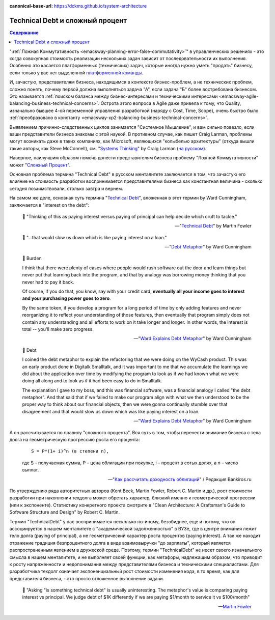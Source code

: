 :canonical-base-url: https://dckms.github.io/system-architecture

.. index::
   single: Technical Debt; as compound interest
   :name: emacsway-compound-interest

================================
Technical Debt и сложный процент
================================

.. sectionauthor:: Ivan Zakrevsky

.. contents:: Содержание

":ref:`Ложная Коммутативность <emacsway-planning-error-false-commutativity>`" в управленческих решениях - это когда совокупная стоимость реализации нескольких задач зависит от последовательности их выполнения.
Особенно это касается платформенных (технических) задач, которые иногда нужно уметь "продать" бизнесу, если только у вас нет выделенной `платформенной команды <https://www.scaledagileframework.com/agile-teams/>`__.

И, зачастую, представителям бизнеса, находящимся в контексте бизнес-проблем, а не технических проблем, сложно понять, почему первой должна выполняться задача "А", если задача "Б" более востребована бизнесом.
Это называется :ref:`поиском баланса между бизнес-интересами и техническими интересами <emacsway-agile-balancing-business-technical-concerns>`.
Острота этого вопроса в Agile даже привела к тому, что Quality, изначально бывшее 4-ой переменной управления разработкой (наряду с Cost, Time, Scope), очень быстро было :ref:`преобразовано  в константу <emacsway-xp2-balancing-business-technical-concerns>`.

Выявлением причинно-следственных циклов занимается "Системное Мышление", и вам сильно повезло, если ваши представители бизнеса знакомы с этой наукой.
В противном случае, как пишет Craig Larman, проблемы могут возникать даже в таких компаниях, как Microsoft, являющихся "колыбелью архитектуры" (откуда вышли такие авторы, как Steve McConnell), см. "`Systems Thinking <https://less.works/less/principles/systems-thinking.html>`__" by Craig Larman (`на русском <https://less.works/ru/less/principles/systems-thinking.html>`__).

Наверное, наилучшим образом помочь донести представителям бизнеса проблему "Ложной Коммутативности" может "`Сложный Процент <https://quote.rbc.ru/news/training/5e280d059a7947eb63f54970>`__".

Основная проблема термина "Technical Debt" в русском менталитете заключается в том, что зачастую его влияние на стоимость разработки воспринимается представителями бизнеса как константная величина - сколько сегодня позаимствовали, столько завтра и вернем.

На самом же деле, основная суть термина "`Technical Debt <https://martinfowler.com/bliki/TechnicalDebt.html>`__", вложенная в этот термин by Ward Cunningham, заключается в "interest on the debt":

    📝 "Thinking of this as paying interest versus paying of principal can help decide which cruft to tackle."

    -- "`Technical Debt <https://martinfowler.com/bliki/TechnicalDebt.html>`__" by Martin Fowler

..

    📝 "...that would slow us down which is like paying interest on a loan."

    -- "`Debt Metaphor <https://youtu.be/pqeJFYwnkjE?t=90>`__" by Ward Cunningham

..

    💬 Burden

    I think that there were plenty of cases where people would rush software out the door and learn things but never put that learning back into the program, and that by analogy was borrowing money thinking that you never had to pay it back.

    Of course, if you do that, you know, say with your credit card, **eventually all your income goes to interest and your purchasing power goes to zero**.

    By the same token, if you develop a program for a long period of time by only adding features and never reorganizing it to reflect your understanding of those features, then eventually that program simply does not contain any understanding and all efforts to work on it take longer and longer. In other words, the interest is total -- you'll make zero progress.

    -- "`Ward Explains Debt Metaphor <http://wiki.c2.com/?WardExplainsDebtMetaphor>`__" by Ward Cunningham

..

    💬 Debt

    I coined the debt metaphor to explain the refactoring that we were doing on the WyCash product. This was an early product done in Digitalk Smalltalk, and it was important to me that we accumulate the learnings we did about the application over time by modifying the program to look as if we had known what we were doing all along and to look as if it had been easy to do in Smalltalk.

    The explanation I gave to my boss, and this was financial software, was a financial analogy I called "the debt metaphor". And that said that if we failed to make our program align with what we then understood to be the proper way to think about our financial objects, then we were gonna continually stumble over that disagreement and that would slow us down which was like paying interest on a loan. 

    -- "`Ward Explains Debt Metaphor <http://wiki.c2.com/?WardExplainsDebtMetaphor>`__" by Ward Cunningham

А он рассчитывается по правилу "сложного процента".
Вся суть в том, чтобы перенести внимание бизнеса с тела долга на геометрическую прогрессию роста его процента:

    ::

        S = P*(1+ i)^n (в степени n),

    где S – получаемая сумма, P – цена облигации при покупке, i – процент в сотых долях, а n – число выплат.

    -- "`Как рассчитать доходность облигаций <https://bankiros.ru/wiki/term/kak-rasscitat-dohodnost-obligacij>`__" / Редакция Bankiros.ru

По утверждению ряда авторитетных авторов (Kent Beck, Martin Fowler, Robert C. Martin и др.), рост стоимости разработки при накоплении техдолга может обретать характер, близкий именно к геометрической прогрессии (или к экспоненте).
Статистику конкретного проекта смотрите в "Clean Architecture: A Craftsman's Guide to Software Structure and Design" by Robert C. Martin.

Термин "TechnicalDebt" у нас воспринимается несколько по-иному, безобиднее, еще и потому, что он ассоциируется в нашем менталитете с "академической задолженностью" в ВУЗе, где в центре внимания лежит тело долга (paying of principal), а не геометрический характер роста процентов (paying interest).
А так же находит отражение традиция безпроцентного долга в виде взаимовыручки "до зарплаты", который является распространенным явлением в дружеской среде.
Поэтому, термин "TechnicalDebt" не несет своего изначального смысла в нашем менталитете, и не выполняет своей функции, как метафоры, надлежащим образом, что приводит к росту напряженности и недопонимания между представителями бизнеса и техническими специалистами.
Для разработчика техдолг означает экспоненциальный рост стоимости изменения кода, в то время, как для представителя бизнеса, - это просто отложенное выполнение задачи.

    📝 "Asking "is something technical debt" is usually uninteresting. The metaphor's value is comparing paying interest vs principal. We judge debt of $1K differently if we are paying $1/month to service it vs $100/month"

    -- `Martin Fowler <https://twitter.com/martinfowler/status/1517152168775614473?t=BMpST8vXSLBnY36k9o-lUg&s=19>`__

.. seealso::

   - ":ref:`emacsway-architecture-options`"
